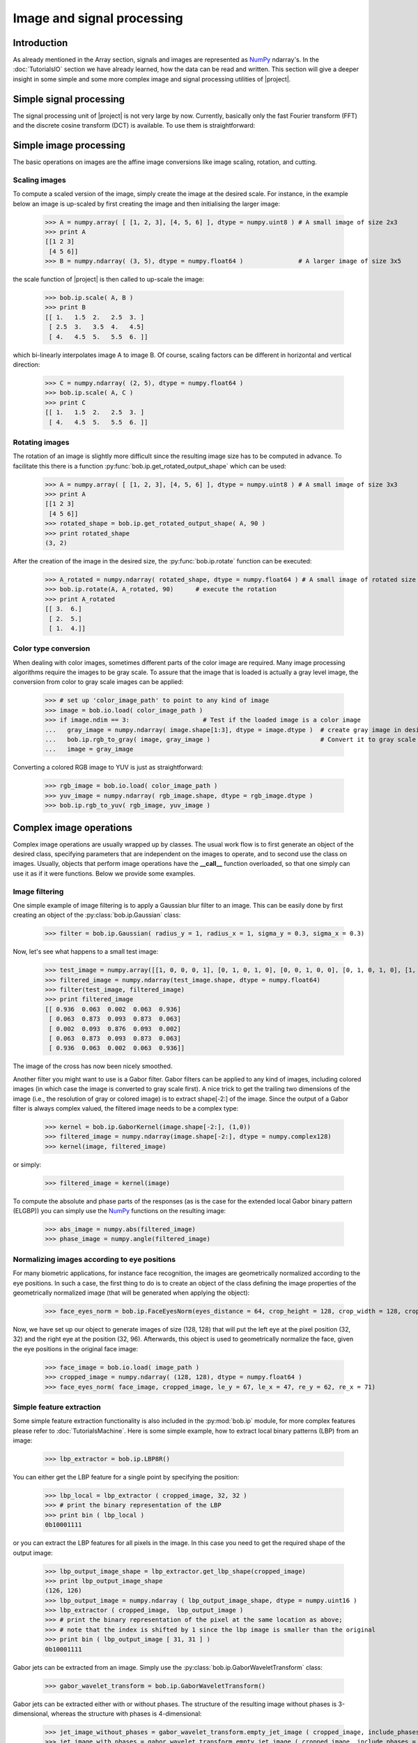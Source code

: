 .. vim: set fileencoding=utf-8 :
.. Laurent El Shafey <Laurent.El-Shafey@idiap.ch>
.. Wed Mar 14 12:31:35 2012 +0100
.. 
.. Copyright (C) 2011-2012 Idiap Research Institute, Martigny, Switzerland
.. 
.. This program is free software: you can redistribute it and/or modify
.. it under the terms of the GNU General Public License as published by
.. the Free Software Foundation, version 3 of the License.
.. 
.. This program is distributed in the hope that it will be useful,
.. but WITHOUT ANY WARRANTY; without even the implied warranty of
.. MERCHANTABILITY or FITNESS FOR A PARTICULAR PURPOSE.  See the
.. GNU General Public License for more details.
.. 
.. You should have received a copy of the GNU General Public License
.. along with this program.  If not, see <http://www.gnu.org/licenses/>.

.. testsetup:: *
  
  import bob
  import numpy
  import math
  import os

  image_path = os.path.join(os.environ['CMAKE_SOURCE_DIR'], 'cxx/ip/test/data/image_r10.pgm')
  color_image_path = os.path.join(os.environ['CMAKE_SOURCE_DIR'], 'cxx/ip/test/data/imageColor.ppm')
  numpy.set_printoptions(precision=3, suppress=True)


*****************************
 Image and signal processing
*****************************


Introduction
============

As already mentioned in the Array section, signals and images are represented as `NumPy`_ ndarray's. In the :doc:`TutorialsIO` section we have already learned, how the data can be read and written. This section will give a deeper insight in some simple and some more complex image and signal processing utilities of |project|.

Simple signal processing
========================

The signal processing unit of |project| is not very large by now. Currently, basically only the fast Fourier transform (FFT) and the discrete cosine transform (DCT) is available. To use them is straightforward:

.. doctest::
  :options: +NORMALIZE_WHITESPACE

  >>> fft_example = numpy.array ( [0, 1, 0, -1], dtype = numpy.complex128 )
  >>> fft_result = bob.sp.fft ( fft_example )
  >>> print fft_result
  [ 0.+0.j  0.-2.j  0.+0.j  0.+2.j]

  >>> dct_example = numpy.array ( [-1, 0, 1], dtype = numpy.float64 )
  >>> dct_result = bob.sp.dct ( dct_example )
  >>> print dct_result
  [ 0.    -1.414  0.   ]


Simple image processing
=======================

The basic operations on images are the affine image conversions like image scaling, rotation, and cutting. 


Scaling images
~~~~~~~~~~~~~~

To compute a scaled version of the image, simply create the image at the desired scale. For instance, in the example
below an image is up-scaled by first creating the image and then initialising the larger image:

 
  >>> A = numpy.array( [ [1, 2, 3], [4, 5, 6] ], dtype = numpy.uint8 ) # A small image of size 2x3
  >>> print A
  [[1 2 3]
   [4 5 6]]
  >>> B = numpy.ndarray( (3, 5), dtype = numpy.float64 )               # A larger image of size 3x5

the scale function of |project| is then called to up-scale the image:

  >>> bob.ip.scale( A, B )
  >>> print B
  [[ 1.   1.5  2.   2.5  3. ]
   [ 2.5  3.   3.5  4.   4.5]
   [ 4.   4.5  5.   5.5  6. ]]
  
which bi-linearly interpolates image A to image B. Of course, scaling factors can be different in horizontal and vertical direction:

  >>> C = numpy.ndarray( (2, 5), dtype = numpy.float64 )
  >>> bob.ip.scale( A, C )
  >>> print C
  [[ 1.   1.5  2.   2.5  3. ]
   [ 4.   4.5  5.   5.5  6. ]]


Rotating images
~~~~~~~~~~~~~~~

The rotation of an image is slightly more difficult since the resulting image size has to be computed in advance. To facilitate this there is a function :py:func:`bob.ip.get_rotated_output_shape` which can be used:

  >>> A = numpy.array( [ [1, 2, 3], [4, 5, 6] ], dtype = numpy.uint8 ) # A small image of size 3x3
  >>> print A
  [[1 2 3]
   [4 5 6]]
  >>> rotated_shape = bob.ip.get_rotated_output_shape( A, 90 )
  >>> print rotated_shape
  (3, 2)
   
After the creation of the image in the desired size, the :py:func:`bob.ip.rotate` function can be executed:
  
  >>> A_rotated = numpy.ndarray( rotated_shape, dtype = numpy.float64 ) # A small image of rotated size
  >>> bob.ip.rotate(A, A_rotated, 90)      # execute the rotation
  >>> print A_rotated
  [[ 3.  6.]
   [ 2.  5.]
   [ 1.  4.]]


Color type conversion
~~~~~~~~~~~~~~~~~~~~~

When dealing with color images, sometimes different parts of the color image are required. Many image processing 
algorithms require the images to be gray scale. To assure that the image that is loaded is actually a gray level 
image, the conversion from color to gray scale images can be applied:

  >>> # set up 'color_image_path' to point to any kind of image
  >>> image = bob.io.load( color_image_path )
  >>> if image.ndim == 3:                    # Test if the loaded image is a color image
  ...   gray_image = numpy.ndarray( image.shape[1:3], dtype = image.dtype )  # create gray image in desired dimensions
  ...   bob.ip.rgb_to_gray( image, gray_image )                              # Convert it to gray scale
  ...   image = gray_image

Converting a colored RGB image to YUV is just as straightforward:

  >>> rgb_image = bob.io.load( color_image_path )
  >>> yuv_image = numpy.ndarray( rgb_image.shape, dtype = rgb_image.dtype )
  >>> bob.ip.rgb_to_yuv( rgb_image, yuv_image )



Complex image operations
========================

Complex image operations are usually wrapped up by classes. The usual work flow is to first generate an object of the desired class, specifying parameters that are independent on the images to operate, and to second use the class on images. Usually, objects that perform image operations have the **__call__** function overloaded, so that one simply can use it as if it were functions. Below we provide some examples.


Image filtering
~~~~~~~~~~~~~~~

One simple example of image filtering is to apply a Gaussian blur filter to an image. This can be easily done by first creating an object of the :py:class:`bob.ip.Gaussian` class:

  >>> filter = bob.ip.Gaussian( radius_y = 1, radius_x = 1, sigma_y = 0.3, sigma_x = 0.3)
  
Now, let's see what happens to a small test image:

  >>> test_image = numpy.array([[1, 0, 0, 0, 1], [0, 1, 0, 1, 0], [0, 0, 1, 0, 0], [0, 1, 0, 1, 0], [1, 0, 0, 0, 1]], dtype = numpy.float64)
  >>> filtered_image = numpy.ndarray(test_image.shape, dtype = numpy.float64)
  >>> filter(test_image, filtered_image)
  >>> print filtered_image
  [[ 0.936  0.063  0.002  0.063  0.936]
   [ 0.063  0.873  0.093  0.873  0.063]
   [ 0.002  0.093  0.876  0.093  0.002]
   [ 0.063  0.873  0.093  0.873  0.063]
   [ 0.936  0.063  0.002  0.063  0.936]] 

The image of the cross has now been nicely smoothed.

Another filter you might want to use is a Gabor filter. Gabor filters can be applied to any kind of images, including colored images (in which case the image is converted to gray scale first). A nice trick to get the trailing two dimensions of the image (i.e., the resolution of gray or colored image) is to extract shape[-2:] of the image. Since the output of a Gabor filter is always complex valued, the filtered image needs to be a complex type:

  >>> kernel = bob.ip.GaborKernel(image.shape[-2:], (1,0))
  >>> filtered_image = numpy.ndarray(image.shape[-2:], dtype = numpy.complex128)
  >>> kernel(image, filtered_image)

or simply:

  >>> filtered_image = kernel(image)
  
To compute the absolute and phase parts of the responses (as is the case for the extended local Gabor binary pattern (ELGBP)) you can simply use the `NumPy`_ functions on the resulting image:

  >>> abs_image = numpy.abs(filtered_image)
  >>> phase_image = numpy.angle(filtered_image)


Normalizing images according to eye positions
~~~~~~~~~~~~~~~~~~~~~~~~~~~~~~~~~~~~~~~~~~~~~

For many biometric applications, for instance face recognition, the images are geometrically normalized according to the eye positions.
In such a case, the first thing to do is to create an object of the class defining the image properties of the geometrically normalized 
image (that will be generated when applying the object):

  >>> face_eyes_norm = bob.ip.FaceEyesNorm(eyes_distance = 64, crop_height = 128, crop_width = 128, crop_eyecenter_offset_h = 32, crop_eyecenter_offset_w = 64)

Now, we have set up our object to generate images of size (128, 128) that will put the left eye at the pixel position (32, 32) and the right eye at the 
position (32, 96). Afterwards, this object is used to geometrically normalize the face, given the eye positions in the original face image:

  >>> face_image = bob.io.load( image_path )
  >>> cropped_image = numpy.ndarray( (128, 128), dtype = numpy.float64 )
  >>> face_eyes_norm( face_image, cropped_image, le_y = 67, le_x = 47, re_y = 62, re_x = 71)


Simple feature extraction
~~~~~~~~~~~~~~~~~~~~~~~~~

Some simple feature extraction functionality is also included in the :py:mod:`bob.ip` module, for more complex features please refer to :doc:`TutorialsMachine`. Here is some simple example, how to extract local binary patterns (LBP) from an image:

  >>> lbp_extractor = bob.ip.LBP8R()
  
You can either get the LBP feature for a single point by specifying the position:

  >>> lbp_local = lbp_extractor ( cropped_image, 32, 32 )
  >>> # print the binary representation of the LBP
  >>> print bin ( lbp_local )
  0b10001111
  
or you can extract the LBP features for all pixels in the image. In this case you need to get the required shape of the output image:

  >>> lbp_output_image_shape = lbp_extractor.get_lbp_shape(cropped_image)
  >>> print lbp_output_image_shape
  (126, 126)
  >>> lbp_output_image = numpy.ndarray ( lbp_output_image_shape, dtype = numpy.uint16 )
  >>> lbp_extractor ( cropped_image,  lbp_output_image )
  >>> # print the binary representation of the pixel at the same location as above;
  >>> # note that the index is shifted by 1 since the lbp image is smaller than the original
  >>> print bin ( lbp_output_image [ 31, 31 ] )
  0b10001111


Gabor jets can be extracted from an image. Simply use the :py:class:`bob.ip.GaborWaveletTransform` class:

  >>> gabor_wavelet_transform = bob.ip.GaborWaveletTransform()
  
Gabor jets can be extracted either with or without phases. The structure of the resulting image without phases is 3-dimensional, whereas the structure with phases is 4-dimensional:

  >>> jet_image_without_phases = gabor_wavelet_transform.empty_jet_image ( cropped_image, include_phases = False )
  >>> jet_image_with_phases = gabor_wavelet_transform.empty_jet_image ( cropped_image, include_phases = True )
  >>> print jet_image_without_phases.shape, jet_image_with_phases.shape
  (128, 128, 40) (128, 128, 2, 40)
  
Now, we can fill the Gabor jets:

  >>> gabor_wavelet_transform.compute_jets ( cropped_image, jet_image_with_phases )
  >>> print jet_image_with_phases [ 32, 32 ].shape
  (2, 40)

.. Place here your external references

.. _numpy: http://numpy.scipy.org


